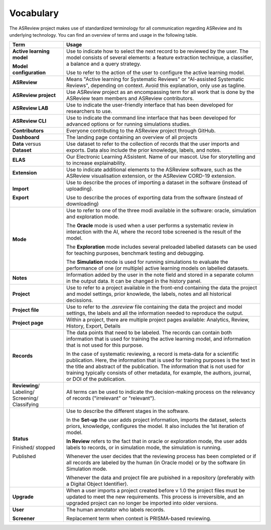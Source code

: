 Vocabulary
----------

The ASReview project makes use of standardized terminology for all
communication regarding ASReview and its underlying technology. You can find
an overview of terms and usage in the following table.

+------------------+-----------------------------------------------------------+
| Term             | Usage                                                     |
+==================+===========================================================+
| **Active         | Use to indicate how to select the next record to be       |
| learning         | reviewed by the user. The model consists of several       |
| model**          | elements: a feature extraction technique, a classifier,   |
|                  | a balance and a query strategy.                           |
|                  |                                                           |
| **Model          | Use to refer to the action of the user to configure the   |
| configuration**  | active learning model.                                    |
+------------------+-----------------------------------------------------------+
| **ASReview**     | Means "Active learning for Systematic Reviews" or         |
|                  | "AI-assisted Systematic Reviews", depending on context.   |
|                  | Avoid this explanation, only use as tagline.              |
|                  |                                                           |
+------------------+-----------------------------------------------------------+
| **ASReview       | Use ASReview project as an encompassing term for all work |
| project**        | that is done by the ASReview team members and ASReview    |
|                  | contributors.                                             |
|                  |                                                           |
+------------------+-----------------------------------------------------------+
| **ASReview LAB** | Use to indicate the user-friendly interface that has      |
|                  | been developed for researchers to use.                    |
|                  |                                                           |
+------------------+-----------------------------------------------------------+
| **ASReview CLI** | Use to indicate the command line interface that has       |
|                  | been developed for advanced options or for running        |
|                  | simulations studies.                                      |
|                  |                                                           |
+------------------+-----------------------------------------------------------+
| **Contributors** | Everyone contributing to the ASReview project through     |
|                  | GitHub.                                                   |
|                  |                                                           |
+------------------+-----------------------------------------------------------+
| **Dashboard**    | The landing page containing an overview of all projects   |
|                  |                                                           |
+------------------+-----------------------------------------------------------+
| **Data** versus  | Use dataset to refer to the collection of records that    |
| **Dataset**      | the user imports and exports. Data also include the       |
|                  | prior knowledge, labels, and notes.                       |
|                  |                                                           |
+------------------+-----------------------------------------------------------+
| **ELAS**         | Our Electronic Learning ASsistent. Name of our mascot.    |
|                  | Use for storytelling and to increase explainability.      |
|                  |                                                           |
+------------------+-----------------------------------------------------------+
| **Extension**    | Use to indicate additional elements to the ASReview       |
|                  | software, such as the ASReview visualisation extension,   |
|                  | or the ASReview CORD-19 extension.                        |
|                  |                                                           |
+------------------+-----------------------------------------------------------+
| **Import**       | Use to describe the proces of importing a dataset in      |
|                  | the software (instead of uploading).                      |
|                  |                                                           |
| **Export**       | Use to describe the proces of exporting  data from        |
|                  | the software (instead of downloading)                     |
|                  |                                                           |
+------------------+-----------------------------------------------------------+
| **Mode**         | Use to refer to one of the three modi available in the    |
|                  | software: oracle, simulation and exploration mode.        |
|                  |                                                           |
|                  | The **Oracle** mode is used when a user performs a        |
|                  | systematic review in interaction with the AI, where the   |
|                  | record tobe screened is the result of the model.          |
|                  |                                                           |
|                  | The **Exploration** mode includes several preloaded       |
|                  | labelled datasets can be used for teaching purposes,      |
|                  | benchmark testing and debugging.                          |
|                  |                                                           |
|                  | The **Simulation** mode is used for running simulations to|
|                  | evaluate the performance of one (or multiple) active      |
|                  | learning models on labelled datasets.                     |
|                  |                                                           |
+------------------+-----------------------------------------------------------+
| **Notes**        | Information added by the user in the note field and       |
|                  | stored in a separate column in the output data.           |
|                  | It can be changed in the history panel.                   |
|                  |                                                           |
+------------------+-----------------------------------------------------------+
| **Project**      | Use to refer to a project available in the front-end      |
|                  | containing the data the project and model settings, prior |
|                  | knowlede, the labels, notes and all historical decissions.|
|                  |                                                           |
+------------------+-----------------------------------------------------------+
| **Project file** | Use to refer to the `.asreview` file containing the data  |
|                  | the project and model settings, the labels and all        |
|                  | the information needed to reproduce the output.           |
|                  |                                                           |
+------------------+-----------------------------------------------------------+
| **Project page** | Within a project, there are multiple project pages        |
|                  | available: Analytics, Review, History, Export, Details    |
|                  |                                                           |
+------------------+-----------------------------------------------------------+
| **Records**      | The data points that need to be labeled.                  |
|                  | The records can contain both information that is used for |
|                  | training the active learning model, and information that  |
|                  | is not used for this purpose.                             |
|                  |                                                           |
|                  | In the case of systematic reviewing, a record is          |
|                  | meta-data for a scientific publication. Here, the         |
|                  | information that is used for training purposes is the     |
|                  | text in the title and abstract of the publication. The    |
|                  | information that is not used for training typically       |
|                  | consists of other metadata, for example, the authors,     |
|                  | journal, or DOI of the publication.                       |
|                  |                                                           |
+------------------+-----------------------------------------------------------+
| **Reviewing**/   | All terms can be used to indicate the decision-making     |
| Labeling/        | process on the relevancy of records ("irrelevant" or      |
| Screening/       | "relevant").                                              |
| Classifying      |                                                           |
|                  |                                                           |
+------------------+-----------------------------------------------------------+
| **Status**       | Use to describe the different stages in the software.     |
|                  |                                                           |
|                  | In the **Set-up** the user adds project information,      |
|                  | imports the dataset, selects priors, knowledge,           |
|                  | configures the model. It also includes the 1st            |
|                  | iteration of model.                                       |
|                  |                                                           |
|                  | **In Review** refers to the fact that in oracle or        |
|                  | exploration mode, the user adds labels to records, or in  |
|                  | simulation mode, the simulation is running.               |
|                  |                                                           |
| Finished/        | Whenever the user decides that the reviewing process      |
| stopped          | has been completed or if all records are labeled by the   |
|                  | human (in Oracle mode) or by the software (in Simulation  |
|                  | mode.                                                     |
|                  |                                                           |
| Published        | Whenever the data and project file are pubished in a      |
|                  | repository (preferably with a Digital Object Identifier). |
|                  |                                                           |
+------------------+-----------------------------------------------------------+
| **Upgrade**      | When a user imports a project created before v 1.0        |
|                  | the project files must be updated to meet the new 	       |
|                  | requirements. This process is irreversible,               |
|                  | and an upgraded project can no longer be imported into    |
|                  | older versions.                                           |
|                  |                                                           |
+------------------+-----------------------------------------------------------+
| **User**         | The human annotator who labels records.                   |
|                  |                                                           |
| **Screener**     | Replacement term when context is PRISMA-based reviewing.  |
|                  |                                                           |
+------------------+-----------------------------------------------------------+


